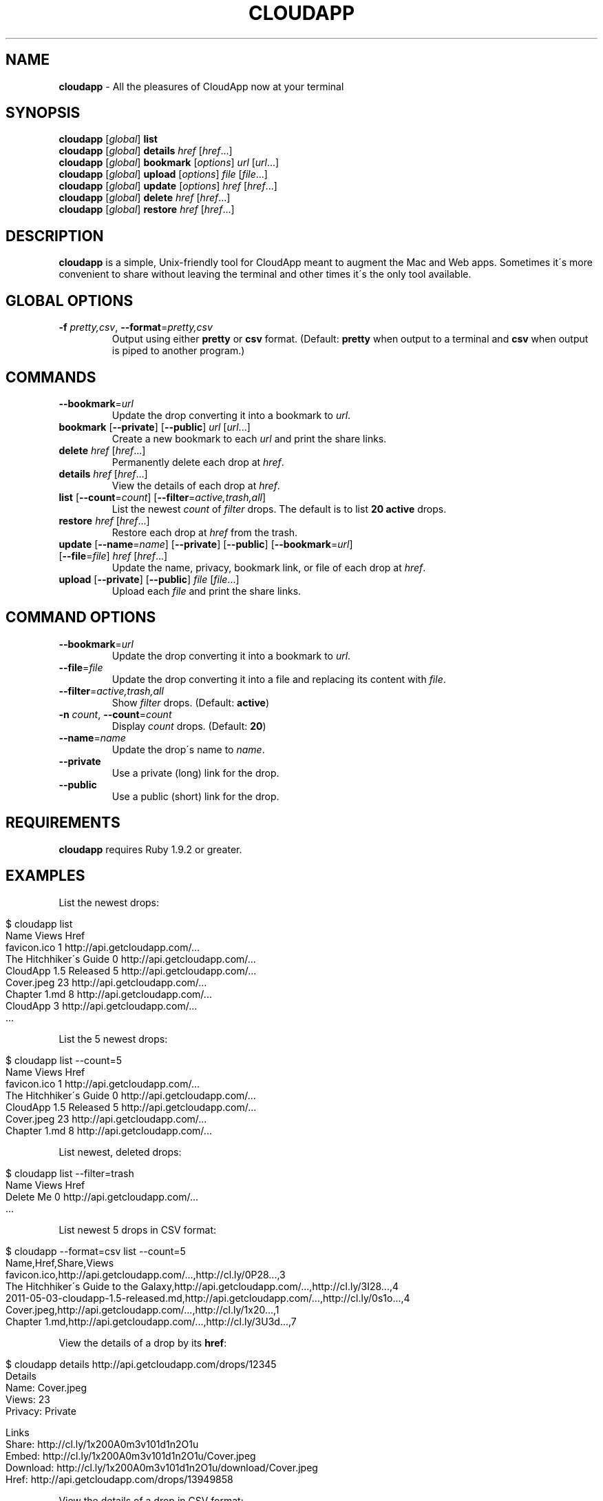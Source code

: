 .\" generated with Ronn/v0.7.3
.\" http://github.com/rtomayko/ronn/tree/0.7.3
.
.TH "CLOUDAPP" "1" "April 2012" "" ""
.
.SH "NAME"
\fBcloudapp\fR \- All the pleasures of CloudApp now at your terminal
.
.SH "SYNOPSIS"
\fBcloudapp\fR [\fIglobal\fR] \fBlist\fR
.
.br
\fBcloudapp\fR [\fIglobal\fR] \fBdetails\fR \fIhref\fR [\fIhref\fR\.\.\.]
.
.br
\fBcloudapp\fR [\fIglobal\fR] \fBbookmark\fR [\fIoptions\fR] \fIurl\fR [\fIurl\fR\.\.\.]
.
.br
\fBcloudapp\fR [\fIglobal\fR] \fBupload\fR [\fIoptions\fR] \fIfile\fR [\fIfile\fR\.\.\.]
.
.br
\fBcloudapp\fR [\fIglobal\fR] \fBupdate\fR [\fIoptions\fR] \fIhref\fR [\fIhref\fR\.\.\.]
.
.br
\fBcloudapp\fR [\fIglobal\fR] \fBdelete\fR \fIhref\fR [\fIhref\fR\.\.\.]
.
.br
\fBcloudapp\fR [\fIglobal\fR] \fBrestore\fR \fIhref\fR [\fIhref\fR\.\.\.]
.
.SH "DESCRIPTION"
\fBcloudapp\fR is a simple, Unix\-friendly tool for CloudApp meant to augment the Mac and Web apps\. Sometimes it\'s more convenient to share without leaving the terminal and other times it\'s the only tool available\.
.
.SH "GLOBAL OPTIONS"
.
.TP
\fB\-f\fR \fIpretty,csv\fR, \fB\-\-format\fR=\fIpretty,csv\fR
Output using either \fBpretty\fR or \fBcsv\fR format\. (Default: \fBpretty\fR when output to a terminal and \fBcsv\fR when output is piped to another program\.)
.
.SH "COMMANDS"
.
.TP
\fB\-\-bookmark\fR=\fIurl\fR
Update the drop converting it into a bookmark to \fIurl\fR\.
.
.TP
\fBbookmark\fR [\fB\-\-private\fR] [\fB\-\-public\fR] \fIurl\fR [\fIurl\fR\.\.\.]
Create a new bookmark to each \fIurl\fR and print the share links\.
.
.TP
\fBdelete\fR \fIhref\fR [\fIhref\fR\.\.\.]
Permanently delete each drop at \fIhref\fR\.
.
.TP
\fBdetails\fR \fIhref\fR [\fIhref\fR\.\.\.]
View the details of each drop at \fIhref\fR\.
.
.TP
\fBlist\fR [\fB\-\-count\fR=\fIcount\fR] [\fB\-\-filter\fR=\fIactive,trash,all\fR]
List the newest \fIcount\fR of \fIfilter\fR drops\. The default is to list \fB20 active\fR drops\.
.
.TP
\fBrestore\fR \fIhref\fR [\fIhref\fR\.\.\.]
Restore each drop at \fIhref\fR from the trash\.
.
.TP
\fBupdate\fR [\fB\-\-name\fR=\fIname\fR] [\fB\-\-private\fR] [\fB\-\-public\fR] [\fB\-\-bookmark\fR=\fIurl\fR] [\fB\-\-file\fR=\fIfile\fR] \fIhref\fR [\fIhref\fR\.\.\.]
Update the name, privacy, bookmark link, or file of each drop at \fIhref\fR\.
.
.TP
\fBupload\fR [\fB\-\-private\fR] [\fB\-\-public\fR] \fIfile\fR [\fIfile\fR\.\.\.]
Upload each \fIfile\fR and print the share links\.
.
.SH "COMMAND OPTIONS"
.
.TP
\fB\-\-bookmark\fR=\fIurl\fR
Update the drop converting it into a bookmark to \fIurl\fR\.
.
.TP
\fB\-\-file\fR=\fIfile\fR
Update the drop converting it into a file and replacing its content with \fIfile\fR\.
.
.TP
\fB\-\-filter\fR=\fIactive,trash,all\fR
Show \fIfilter\fR drops\. (Default: \fBactive\fR)
.
.TP
\fB\-n\fR \fIcount\fR, \fB\-\-count\fR=\fIcount\fR
Display \fIcount\fR drops\. (Default: \fB20\fR)
.
.TP
\fB\-\-name\fR=\fIname\fR
Update the drop\'s name to \fIname\fR\.
.
.TP
\fB\-\-private\fR
Use a private (long) link for the drop\.
.
.TP
\fB\-\-public\fR
Use a public (short) link for the drop\.
.
.SH "REQUIREMENTS"
\fBcloudapp\fR requires Ruby 1\.9\.2 or greater\.
.
.SH "EXAMPLES"
List the newest drops:
.
.IP "" 4
.
.nf

$ cloudapp list
Name                    Views  Href
favicon\.ico             1      http://api\.getcloudapp\.com/\.\.\.
The Hitchhiker\'s Guide  0      http://api\.getcloudapp\.com/\.\.\.
CloudApp 1\.5 Released   5      http://api\.getcloudapp\.com/\.\.\.
Cover\.jpeg              23     http://api\.getcloudapp\.com/\.\.\.
Chapter 1\.md            8      http://api\.getcloudapp\.com/\.\.\.
CloudApp                3      http://api\.getcloudapp\.com/\.\.\.
  \.\.\.
.
.fi
.
.IP "" 0
.
.P
List the 5 newest drops:
.
.IP "" 4
.
.nf

$ cloudapp list \-\-count=5
Name                    Views  Href
favicon\.ico             1      http://api\.getcloudapp\.com/\.\.\.
The Hitchhiker\'s Guide  0      http://api\.getcloudapp\.com/\.\.\.
CloudApp 1\.5 Released   5      http://api\.getcloudapp\.com/\.\.\.
Cover\.jpeg              23     http://api\.getcloudapp\.com/\.\.\.
Chapter 1\.md            8      http://api\.getcloudapp\.com/\.\.\.
.
.fi
.
.IP "" 0
.
.P
List newest, deleted drops:
.
.IP "" 4
.
.nf

$ cloudapp list \-\-filter=trash
Name       Views  Href
Delete Me  0      http://api\.getcloudapp\.com/\.\.\.
  \.\.\.
.
.fi
.
.IP "" 0
.
.P
List newest 5 drops in CSV format:
.
.IP "" 4
.
.nf

$ cloudapp \-\-format=csv list \-\-count=5
Name,Href,Share,Views
favicon\.ico,http://api\.getcloudapp\.com/\.\.\.,http://cl\.ly/0P28\.\.\.,3
The Hitchhiker\'s Guide to the Galaxy,http://api\.getcloudapp\.com/\.\.\.,http://cl\.ly/3I28\.\.\.,4
2011\-05\-03\-cloudapp\-1\.5\-released\.md,http://api\.getcloudapp\.com/\.\.\.,http://cl\.ly/0s1o\.\.\.,4
Cover\.jpeg,http://api\.getcloudapp\.com/\.\.\.,http://cl\.ly/1x20\.\.\.,1
Chapter 1\.md,http://api\.getcloudapp\.com/\.\.\.,http://cl\.ly/3U3d\.\.\.,7
.
.fi
.
.IP "" 0
.
.P
View the details of a drop by its \fBhref\fR:
.
.IP "" 4
.
.nf

$ cloudapp details http://api\.getcloudapp\.com/drops/12345
Details
  Name:     Cover\.jpeg
  Views:    23
  Privacy:  Private

Links
  Share:    http://cl\.ly/1x200A0m3v101d1n2O1u
  Embed:    http://cl\.ly/1x200A0m3v101d1n2O1u/Cover\.jpeg
  Download: http://cl\.ly/1x200A0m3v101d1n2O1u/download/Cover\.jpeg
  Href:     http://api\.getcloudapp\.com/drops/13949858
.
.fi
.
.IP "" 0
.
.P
View the details of a drop in CSV format:
.
.IP "" 4
.
.nf

$ cloudapp \-\-format=csv details http://api\.getcloudapp\.com/drops/12345
Name,Created,Privacy,Share,Embed,Download
Cover\.jpg,2012\-01\-12T20:44:58Z,private,http://cl\.ly/1x20\.\.\.,http://cl\.ly/1x20\.\.\.,http://cl\.ly/1x20\.\.\.
.
.fi
.
.IP "" 0
.
.P
Share a new bookmark to \fBhttp://douglasadams\.com\fR:
.
.IP "" 4
.
.nf

$ cloudapp bookmark http://douglasadams\.com
Bookmarking http://douglasadams\.com\.\.\. http://cl\.ly/1y0j403g3D0c0X1G0R3m
.
.fi
.
.IP "" 0
.
.P
Share the file \fBscreenshot\.png\fR:
.
.IP "" 4
.
.nf

$ cloudapp upload screenshot\.png
Uploading screenshot\.png\.\.\. http://cl\.ly/040u2o3X1w0z1z3n2T04
.
.fi
.
.IP "" 0
.
.P
Share a new bookmark or file and copy the URL to the clipboard (OS X):
.
.IP "" 4
.
.nf

$ cloudapp bookmark http://douglasadams\.com | pbcopy
$ cloudapp upload screenshot\.png | pbcopy
.
.fi
.
.IP "" 0
.
.P
Share a new bookmark and output only the URL:
.
.IP "" 4
.
.nf

$ cloudapp \-\-format=csv bookmark http://douglasadams\.com
http://cl\.ly/1y0j403g3D0c0X1G0R3m
.
.fi
.
.IP "" 0
.
.P
Update a drop with a new name and privacy:
.
.IP "" 4
.
.nf

$ cloudapp update \-\-public \e
                  \-\-name=\'The Late, Great Douglas Adams\' \e
                  http://api\.getcloudapp\.com/drops/12345
Updating\.\.\. http://cl\.ly/abc123
.
.fi
.
.IP "" 0
.
.P
Update a drop with a new bookmark URL:
.
.IP "" 4
.
.nf

$ cloudapp update \-\-bookmark=http://douglasadams\.com \e
                  http://api\.getcloudapp\.com/drops/12345
Updating\.\.\. http://cl\.ly/1y0j403g3D0c0X1G0R3m
.
.fi
.
.IP "" 0
.
.P
Update a drop with a new file:
.
.IP "" 4
.
.nf

$ cloudapp update \-\-file=screenshot\.png \e
                  http://api\.getcloudapp\.com/drops/12345
Updating\.\.\. http://cl\.ly/1y0j403g3D0c0X1G0R3m
.
.fi
.
.IP "" 0
.
.SH "LICENSE"
\fBcloudapp\fR is distributed under the MIT license \fIhttps://github\.com/cloudapp/cloudapp/blob/master/MIT\-LICENSE\fR\.

